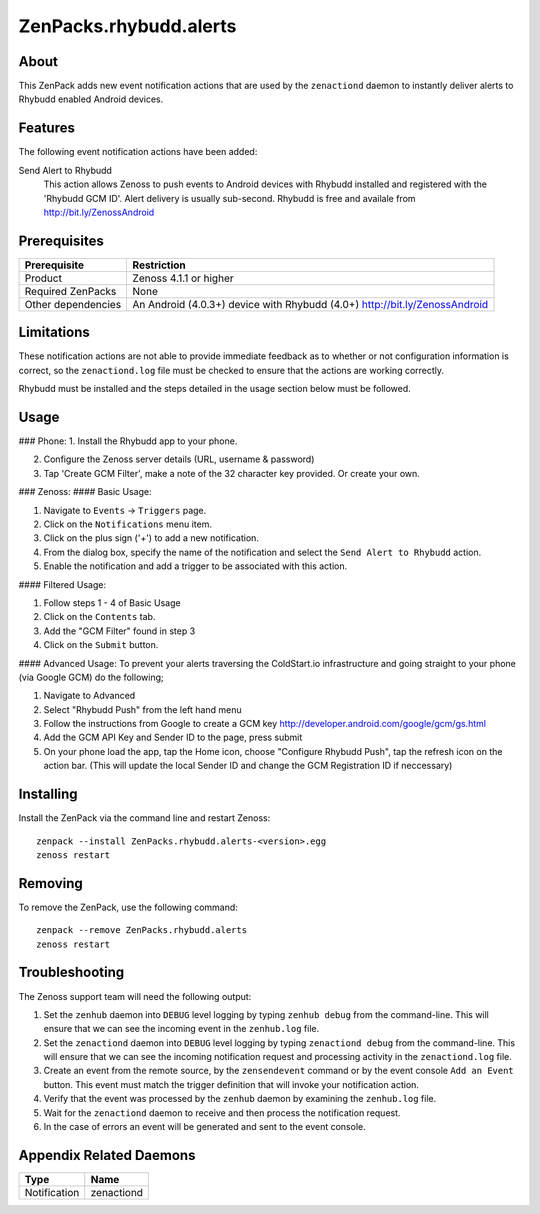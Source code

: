 ===============================================================================
ZenPacks.rhybudd.alerts
===============================================================================


About
-------------------------------------------------------------------------------
This ZenPack adds new event notification actions that are used by the
``zenactiond`` daemon to instantly deliver alerts to Rhybudd enabled Android
devices.


Features
-------------------------------------------------------------------------------

The following event notification actions have been added:

Send Alert to Rhybudd
  This action allows Zenoss to push events to Android devices with Rhybudd installed
  and registered with the 'Rhybudd GCM ID'. Alert delivery is usually sub-second.
  Rhybudd is free and availale from http://bit.ly/ZenossAndroid


Prerequisites
-------------------------------------------------------------------------------

==================  =========================================================
Prerequisite        Restriction
==================  =========================================================
Product             Zenoss 4.1.1 or higher
Required ZenPacks   None
Other dependencies  An Android (4.0.3+) device with Rhybudd (4.0+) http://bit.ly/ZenossAndroid 
==================  =========================================================


Limitations
-------------------------------------------------------------------------------
These notification actions are not able to provide immediate feedback as to
whether or not configuration information is correct, so the ``zenactiond.log``
file must be checked to ensure that the actions are working correctly.

Rhybudd must be installed and the steps detailed in the usage section below
must be followed.


Usage
-------------------------------------------------------------------------------
### Phone:
1. Install the Rhybudd app to your phone.

2. Configure the Zenoss server details (URL, username & password)

3. Tap 'Create GCM Filter', make a note of the 32 character key provided. Or create your own.

### Zenoss:
#### Basic Usage:

1. Navigate to ``Events`` -> ``Triggers`` page.

2. Click on the ``Notifications`` menu item.

3. Click on the plus sign ('+') to add a new notification.

4. From the dialog box, specify the name of the notification and select the
   ``Send Alert to Rhybudd`` action.

5. Enable the notification and add a trigger to be associated with this action.

#### Filtered Usage:

1. Follow steps 1 - 4 of Basic Usage

2. Click on the ``Contents`` tab.

3. Add the "GCM Filter" found in step 3

4. Click on the ``Submit`` button.

#### Advanced Usage:
To prevent your alerts traversing the ColdStart.io infrastructure and going straight to your phone (via Google GCM) do the following;

1. Navigate to Advanced

2. Select "Rhybudd Push" from the left hand menu

3. Follow the instructions from Google to create a GCM key http://developer.android.com/google/gcm/gs.html

4. Add the GCM API Key and Sender ID to the page, press submit

5. On your phone load the app, tap the Home icon, choose "Configure Rhybudd Push", tap the refresh icon on the action bar. (This will update the local Sender ID and change the GCM Registration ID if neccessary)


Installing
-------------------------------------------------------------------------------

Install the ZenPack via the command line and restart Zenoss::

    zenpack --install ZenPacks.rhybudd.alerts-<version>.egg
    zenoss restart


Removing
-------------------------------------------------------------------------------

To remove the ZenPack, use the following command::

    zenpack --remove ZenPacks.rhybudd.alerts
    zenoss restart


Troubleshooting
-------------------------------------------------------------------------------

The Zenoss support team will need the following output:

1. Set the ``zenhub`` daemon into ``DEBUG`` level logging by typing
   ``zenhub debug`` from the command-line. This will ensure that we can see the
   incoming event in the ``zenhub.log`` file.

2. Set the ``zenactiond`` daemon into ``DEBUG`` level logging by typing
   ``zenactiond debug`` from the command-line. This will ensure that we can see
   the incoming notification request and processing activity in the
   ``zenactiond.log`` file.

3. Create an event from the remote source, by the ``zensendevent`` command or by
   the event console ``Add an Event`` button. This event must match the trigger
   definition that will invoke your notification action.

4. Verify that the event was processed by the ``zenhub`` daemon by examining the
   ``zenhub.log`` file.

5. Wait for the ``zenactiond`` daemon to receive and then process the
   notification request.

6. In the case of errors an event will be generated and sent to the event
   console.


Appendix Related Daemons
-------------------------------------------------------------------------------

============  ===============================================================
Type          Name
============  ===============================================================
Notification  zenactiond
============  ===============================================================
